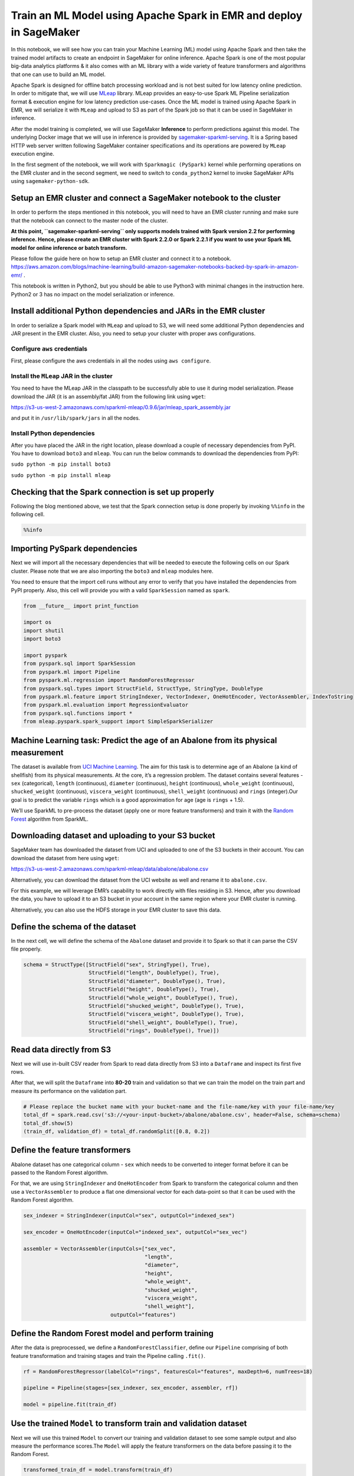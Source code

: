 Train an ML Model using Apache Spark in EMR and deploy in SageMaker
===================================================================

In this notebook, we will see how you can train your Machine Learning
(ML) model using Apache Spark and then take the trained model artifacts
to create an endpoint in SageMaker for online inference. Apache Spark is
one of the most popular big-data analytics platforms & it also comes
with an ML library with a wide variety of feature transformers and
algorithms that one can use to build an ML model.

Apache Spark is designed for offline batch processing workload and is
not best suited for low latency online prediction. In order to mitigate
that, we will use `MLeap <https://github.com/combust/mleap>`__ library.
MLeap provides an easy-to-use Spark ML Pipeline serialization format &
execution engine for low latency prediction use-cases. Once the ML model
is trained using Apache Spark in EMR, we will serialize it with
``MLeap`` and upload to S3 as part of the Spark job so that it can be
used in SageMaker in inference.

After the model training is completed, we will use SageMaker
**Inference** to perform predictions against this model. The underlying
Docker image that we will use in inference is provided by
`sagemaker-sparkml-serving <https://github.com/aws/sagemaker-sparkml-serving-container>`__.
It is a Spring based HTTP web server written following SageMaker
container specifications and its operations are powered by ``MLeap``
execution engine.

In the first segment of the notebook, we will work with
``Sparkmagic (PySpark)`` kernel while performing operations on the EMR
cluster and in the second segment, we need to switch to
``conda_python2`` kernel to invoke SageMaker APIs using
``sagemaker-python-sdk``.

Setup an EMR cluster and connect a SageMaker notebook to the cluster
--------------------------------------------------------------------

In order to perform the steps mentioned in this notebook, you will need
to have an EMR cluster running and make sure that the notebook can
connect to the master node of the cluster.

**At this point, ``sagemaker-sparkml-serving`` only supports models
trained with Spark version 2.2 for performing inference. Hence, please
create an EMR cluster with Spark 2.2.0 or Spark 2.2.1 if you want to use
your Spark ML model for online inference or batch transform.**

Please follow the guide here on how to setup an EMR cluster and connect
it to a notebook.
https://aws.amazon.com/blogs/machine-learning/build-amazon-sagemaker-notebooks-backed-by-spark-in-amazon-emr/
.

This notebook is written in Python2, but you should be able to use
Python3 with minimal changes in the instruction here. Python2 or 3 has
no impact on the model serialization or inference.

Install additional Python dependencies and JARs in the EMR cluster
------------------------------------------------------------------

In order to serialize a Spark model with ``MLeap`` and upload to S3, we
will need some additional Python dependencies and JAR present in the EMR
cluster. Also, you need to setup your cluster with proper aws
configurations.

Configure ``aws`` credentials
~~~~~~~~~~~~~~~~~~~~~~~~~~~~~

First, please configure the aws credentials in all the nodes using
``aws configure``.

Install the ``MLeap`` JAR in the cluster
~~~~~~~~~~~~~~~~~~~~~~~~~~~~~~~~~~~~~~~~

You need to have the MLeap JAR in the classpath to be successfully able
to use it during model serialization. Please download the JAR (it is an
assembly/fat JAR) from the following link using ``wget``:

https://s3-us-west-2.amazonaws.com/sparkml-mleap/0.9.6/jar/mleap_spark_assembly.jar

and put it in ``/usr/lib/spark/jars`` in all the nodes.

Install Python dependencies
~~~~~~~~~~~~~~~~~~~~~~~~~~~

After you have placed the JAR in the right location, please download a
couple of necessary dependencies from PyPI. You have to download
``boto3`` and ``mleap``. You can run the below commands to download the
dependencies from PyPI:

``sudo python -m pip install boto3``

``sudo python -m pip install mleap``

Checking that the Spark connection is set up properly
-----------------------------------------------------

Following the blog mentioned above, we test that the Spark connection
setup is done properly by invoking ``%%info`` in the following cell.

.. code:: ipython2

    %%info

Importing PySpark dependencies
------------------------------

Next we will import all the necessary dependencies that will be needed
to execute the following cells on our Spark cluster. Please note that we
are also importing the ``boto3`` and ``mleap`` modules here.

You need to ensure that the import cell runs without any error to verify
that you have installed the dependencies from PyPI properly. Also, this
cell will provide you with a valid ``SparkSession`` named as ``spark``.

.. code:: ipython2

    from __future__ import print_function
    
    import os
    import shutil
    import boto3
    
    import pyspark
    from pyspark.sql import SparkSession
    from pyspark.ml import Pipeline
    from pyspark.ml.regression import RandomForestRegressor
    from pyspark.sql.types import StructField, StructType, StringType, DoubleType
    from pyspark.ml.feature import StringIndexer, VectorIndexer, OneHotEncoder, VectorAssembler, IndexToString
    from pyspark.ml.evaluation import RegressionEvaluator
    from pyspark.sql.functions import *
    from mleap.pyspark.spark_support import SimpleSparkSerializer

Machine Learning task: Predict the age of an Abalone from its physical measurement
----------------------------------------------------------------------------------

The dataset is available from `UCI Machine
Learning <https://archive.ics.uci.edu/ml/datasets/abalone>`__. The aim
for this task is to determine age of an Abalone (a kind of shellfish)
from its physical measurements. At the core, it’s a regression problem.
The dataset contains several features - ``sex`` (categorical),
``length`` (continuous), ``diameter`` (continuous), ``height``
(continuous), ``whole_weight`` (continuous), ``shucked_weight``
(continuous), ``viscera_weight`` (continuous), ``shell_weight``
(continuous) and ``rings`` (integer).Our goal is to predict the variable
``rings`` which is a good approximation for age (age is ``rings`` +
1.5).

We’ll use SparkML to pre-process the dataset (apply one or more feature
transformers) and train it with the `Random
Forest <https://en.wikipedia.org/wiki/Random_forest>`__ algorithm from
SparkML.

Downloading dataset and uploading to your S3 bucket
---------------------------------------------------

SageMaker team has downloaded the dataset from UCI and uploaded to one
of the S3 buckets in their account. You can download the dataset from
here using ``wget``:

https://s3-us-west-2.amazonaws.com/sparkml-mleap/data/abalone/abalone.csv

Alternatively, you can download the dataset from the UCI website as well
and rename it to ``abalone.csv``.

For this example, we will leverage EMR’s capability to work directly
with files residing in S3. Hence, after you download the data, you have
to upload it to an S3 bucket in your account in the same region where
your EMR cluster is running.

Alternatively, you can also use the HDFS storage in your EMR cluster to
save this data.

Define the schema of the dataset
--------------------------------

In the next cell, we will define the schema of the ``Abalone`` dataset
and provide it to Spark so that it can parse the CSV file properly.

.. code:: ipython2

    schema = StructType([StructField("sex", StringType(), True), 
                         StructField("length", DoubleType(), True),
                         StructField("diameter", DoubleType(), True),
                         StructField("height", DoubleType(), True),
                         StructField("whole_weight", DoubleType(), True),
                         StructField("shucked_weight", DoubleType(), True),
                         StructField("viscera_weight", DoubleType(), True), 
                         StructField("shell_weight", DoubleType(), True), 
                         StructField("rings", DoubleType(), True)])

Read data directly from S3
--------------------------

Next we will use in-built CSV reader from Spark to read data directly
from S3 into a ``Dataframe`` and inspect its first five rows.

After that, we will split the ``Dataframe`` into **80-20** train and
validation so that we can train the model on the train part and measure
its performance on the validation part.

.. code:: ipython2

    # Please replace the bucket name with your bucket-name and the file-name/key with your file-name/key
    total_df = spark.read.csv('s3://<your-input-bucket>/abalone/abalone.csv', header=False, schema=schema)
    total_df.show(5)
    (train_df, validation_df) = total_df.randomSplit([0.8, 0.2])

Define the feature transformers
-------------------------------

Abalone dataset has one categorical column - ``sex`` which needs to be
converted to integer format before it can be passed to the Random Forest
algorithm.

For that, we are using ``StringIndexer`` and ``OneHotEncoder`` from
Spark to transform the categorical column and then use a
``VectorAssembler`` to produce a flat one dimensional vector for each
data-point so that it can be used with the Random Forest algorithm.

.. code:: ipython2

    sex_indexer = StringIndexer(inputCol="sex", outputCol="indexed_sex")
    
    sex_encoder = OneHotEncoder(inputCol="indexed_sex", outputCol="sex_vec")
    
    assembler = VectorAssembler(inputCols=["sex_vec", 
                                           "length", 
                                           "diameter", 
                                           "height", 
                                           "whole_weight", 
                                           "shucked_weight", 
                                           "viscera_weight", 
                                           "shell_weight"], 
                                outputCol="features")

Define the Random Forest model and perform training
---------------------------------------------------

After the data is preprocessed, we define a ``RandomForestClassifier``,
define our ``Pipeline`` comprising of both feature transformation and
training stages and train the Pipeline calling ``.fit()``.

.. code:: ipython2

    rf = RandomForestRegressor(labelCol="rings", featuresCol="features", maxDepth=6, numTrees=18)
    
    pipeline = Pipeline(stages=[sex_indexer, sex_encoder, assembler, rf])
    
    model = pipeline.fit(train_df)

Use the trained ``Model`` to transform train and validation dataset
-------------------------------------------------------------------

Next we will use this trained ``Model`` to convert our training and
validation dataset to see some sample output and also measure the
performance scores.The ``Model`` will apply the feature transformers on
the data before passing it to the Random Forest.

.. code:: ipython2

    transformed_train_df = model.transform(train_df)
    
    transformed_validation_df = model.transform(validation_df)
    
    transformed_validation_df.select('prediction').show(5)

Evaluating the model on train and validation dataset
----------------------------------------------------

Using Spark’s ``RegressionEvaluator``, we can calculate the ``rmse``
(Root-Mean-Squared-Error) on our train and validation dataset to
evaluate its performance. If the performance numbers are not
satisfactory, we can train the model again and again by changing
parameters of Random Forest or add/remove feature transformers.

.. code:: ipython2

    evaluator = RegressionEvaluator(labelCol="rings", predictionCol="prediction", metricName="rmse")
    train_rmse = evaluator.evaluate(transformed_train_df)
    validation_rmse = evaluator.evaluate(transformed_validation_df)
    print("Train RMSE = %g" % train_rmse)
    print("Validation RMSE = %g" % validation_rmse)

Using ``MLeap`` to serialize the model
--------------------------------------

By calling the ``serializeToBundle`` method from the ``MLeap`` library,
we can store the ``Model`` in a specific serialization format that can
be later used for inference by ``sagemaker-sparkml-serving``.

**If this step fails with an error - ``JavaPackage is not callable``, it
means you have not setup the MLeap JAR in the classpath properly.**

.. code:: ipython2

    SimpleSparkSerializer().serializeToBundle(model, "jar:file:/tmp/model.zip", transformed_validation_df)

Convert the model to ``tar.gz`` format
--------------------------------------

SageMaker expects any model format to be present in ``tar.gz`` format,
but MLeap produces the model ``zip`` format. In the next cell, we unzip
the model artifacts and store it in ``tar.gz`` format.

.. code:: ipython2

    import zipfile
    with zipfile.ZipFile("/tmp/model.zip") as zf:
        zf.extractall("/tmp/model")
        
    import tarfile
    with tarfile.open("/tmp/model.tar.gz", "w:gz") as tar:
        tar.add("/tmp/model/bundle.json", arcname='bundle.json')
        tar.add("/tmp/model/root", arcname='root')    

Upload the trained model artifacts to S3
----------------------------------------

At the end, we need to upload the trained and serialized model artifacts
to S3 so that it can be used for inference in SageMaker.

Please note down the S3 location to where you are uploading your model.

.. code:: ipython2

    # Please replace the bucket name with your bucket name where you want to upload the model
    s3 = boto3.resource('s3') 
    file_name = os.path.join("emr/abalone/mleap", 'model.tar.gz')
    s3.Bucket('<your-output-bucket-name>').upload_file('/tmp/model.tar.gz', file_name)

Delete model artifacts from local disk (optional)
-------------------------------------------------

If you are training multiple ML models on the same host and using the
same location to save the ``MLeap`` serialized model, then you need to
delete the model on the local disk to prevent ``MLeap`` library failing
with an error - ``file already exists``.

.. code:: ipython2

    os.remove('/tmp/model.zip')
    os.remove('/tmp/model.tar.gz')
    shutil.rmtree('/tmp/model')

Hosting the model in SageMaker
------------------------------

Now the second phase of this Notebook begins, where we will host this
model in SageMaker and perform predictions against it.

**For this, please change your kernel to ``conda_python2``.**

Hosting a model in SageMaker requires two components
~~~~~~~~~~~~~~~~~~~~~~~~~~~~~~~~~~~~~~~~~~~~~~~~~~~~

-  A Docker image residing in ECR.
-  a trained Model residing in S3.

For SparkML, Docker image for MLeap based SparkML serving has already
been prepared and uploaded to ECR by SageMaker team which anyone can use
for hosting. For more information on this, please see `SageMaker SparkML
Serving <https://github.com/aws/sagemaker-sparkml-serving-container/>`__.

MLeap serialized model was uploaded to S3 as part of the Spark job we
executed in EMR in the previous steps.

Creating the endpoint for prediction
------------------------------------

Next we’ll create the SageMaker endpoint which will be used for
performing online prediction.

For this, we have to create an instance of ``SparkMLModel`` from
``sagemaker-python-sdk`` which will take the location of the model
artifacts that we uploaded to S3 as part of the EMR job.

Passing the schema of the payload via environment variable
~~~~~~~~~~~~~~~~~~~~~~~~~~~~~~~~~~~~~~~~~~~~~~~~~~~~~~~~~~

SparkML server also needs to know the payload of the request that’ll be
passed to it while calling the ``predict`` method. In order to alleviate
the pain of not having to pass the schema with every request,
``sagemaker-sparkml-serving`` lets you to pass it via an environment
variable while creating the model definitions.

We’d see later that you can overwrite this schema on a per request basis
by passing it as part of the individual request payload as well.

This schema definition should also be passed while creating the instance
of ``SparkMLModel``.

.. code:: ipython2

    import json
    schema = {
        "input": [
            {
                "name": "sex",
                "type": "string"
            }, 
            {
                "name": "length",
                "type": "double"
            }, 
            {
                "name": "diameter",
                "type": "double"
            }, 
            {
                "name": "height",
                "type": "double"
            }, 
            {
                "name": "whole_weight",
                "type": "double"
            }, 
            {
                "name": "shucked_weight",
                "type": "double"
            },
            {
                "name": "viscera_weight",
                "type": "double"
            }, 
            {
                "name": "shell_weight",
                "type": "double"
            }, 
        ],
        "output": 
            {
                "name": "prediction",
                "type": "double"
            }
    }
    schema_json = json.dumps(schema)
    print(schema_json)

.. code:: ipython2

    from time import gmtime, strftime
    import time
    
    timestamp_prefix = strftime("%Y-%m-%d-%H-%M-%S", gmtime())
    
    import sagemaker
    from sagemaker import get_execution_role
    from sagemaker.sparkml.model import SparkMLModel
    
    sess = sagemaker.Session()
    role = get_execution_role()
    
    # S3 location of where you uploaded your trained and serialized SparkML model
    sparkml_data = 's3://{}/{}/{}'.format('<your-output-bucket-name>', 'emr/abalone/mleap', 'model.tar.gz')
    model_name = 'sparkml-abalone-' + timestamp_prefix
    sparkml_model = SparkMLModel(model_data=sparkml_data, 
                                 role=role, 
                                 sagemaker_session=sess, 
                                 name=model_name,
                                 # passing the schema defined above by using an environment 
                                 #variable that sagemaker-sparkml-serving understands
                                 env={'SAGEMAKER_SPARKML_SCHEMA' : schema_json})
    
    
    endpoint_name = 'sparkml-abalone-ep-' + timestamp_prefix
    sparkml_model.deploy(initial_instance_count=1, instance_type='ml.c4.xlarge', endpoint_name=endpoint_name)

Invoking the newly created inference endpoint with a payload to transform the data
~~~~~~~~~~~~~~~~~~~~~~~~~~~~~~~~~~~~~~~~~~~~~~~~~~~~~~~~~~~~~~~~~~~~~~~~~~~~~~~~~~

Now we will invoke the endpoint with a valid payload that
``sagemaker-sparkml-serving`` can recognize. There are three ways in
which input payload can be passed to the request:

-  Pass it as a valid CSV string. In this case, the schema passed via
   the environment variable will be used to determine the schema. For
   CSV format, every column in the input has to be a basic datatype
   (e.g. int, double, string) and it can not be a Spark ``Array`` or
   ``Vector``.

-  Pass it as a valid JSON string. In this case as well, the schema
   passed via the environment variable will be used to infer the schema.
   With JSON format, every column in the input can be a basic datatype
   or a Spark ``Vector`` or ``Array`` provided that the corresponding
   entry in the schema mentions the correct value.

-  Pass the request in JSON format along with the schema and the data.
   In this case, the schema passed in the payload will take precedence
   over the one passed via the environment variable (if any).

Passing the payload in CSV format
^^^^^^^^^^^^^^^^^^^^^^^^^^^^^^^^^

We will first see how the payload can be passed to the endpoint in CSV
format.

.. code:: ipython2

    from sagemaker.predictor import json_serializer, csv_serializer, json_deserializer, RealTimePredictor
    from sagemaker.content_types import CONTENT_TYPE_CSV, CONTENT_TYPE_JSON
    payload = "F,0.515,0.425,0.14,0.766,0.304,0.1725,0.255"
    predictor = RealTimePredictor(endpoint=endpoint_name, sagemaker_session=sess, serializer=csv_serializer,
                                    content_type=CONTENT_TYPE_CSV, accept=CONTENT_TYPE_CSV)
    print(predictor.predict(payload))

Passing the payload in JSON format
^^^^^^^^^^^^^^^^^^^^^^^^^^^^^^^^^^

We will now pass a different payload in JSON format.

.. code:: ipython2

    payload = {"data": ["F",0.515,0.425,0.14,0.766,0.304,0.1725,0.255]}
    predictor = RealTimePredictor(endpoint=endpoint_name, sagemaker_session=sess, serializer=json_serializer,
                                    content_type=CONTENT_TYPE_JSON, accept=CONTENT_TYPE_CSV)
    
    print(predictor.predict(payload))

Passing the payload with both schema and the data
^^^^^^^^^^^^^^^^^^^^^^^^^^^^^^^^^^^^^^^^^^^^^^^^^

Next we will pass the input payload comprising of both the schema and
the data. If you notice carefully, this schema will be slightly
different than what we have passed via the environment variable. The
locations of ``length`` and ``sex`` column have been swapped and so the
data. The server now parses the payload with this schema and works
properly.

.. code:: ipython2

    payload = {
        "schema": {
            "input": [
            {
                "name": "length",
                "type": "double"
            }, 
            {
                "name": "sex",
                "type": "string"
            }, 
            {
                "name": "diameter",
                "type": "double"
            }, 
            {
                "name": "height",
                "type": "double"
            }, 
            {
                "name": "whole_weight",
                "type": "double"
            }, 
            {
                "name": "shucked_weight",
                "type": "double"
            },
            {
                "name": "viscera_weight",
                "type": "double"
            }, 
            {
                "name": "shell_weight",
                "type": "double"
            }, 
        ],
        "output": 
            {
                "name": "prediction",
                "type": "double"
            }
        },
        "data": [0.515,"F",0.425,0.14,0.766,0.304,0.1725,0.255]
    }
    
    predictor = RealTimePredictor(endpoint=endpoint_name, sagemaker_session=sess, serializer=json_serializer,
                                    content_type=CONTENT_TYPE_JSON, accept=CONTENT_TYPE_CSV)
    
    print(predictor.predict(payload))

Deleting the Endpoint (Optional)
~~~~~~~~~~~~~~~~~~~~~~~~~~~~~~~~

Next we will delete the endpoint so that you do not incur the cost of
keeping it running.

.. code:: ipython2

    boto_session = sess.boto_session
    sm_client = boto_session.client('sagemaker')
    sm_client.delete_endpoint(EndpointName=endpoint_name)
